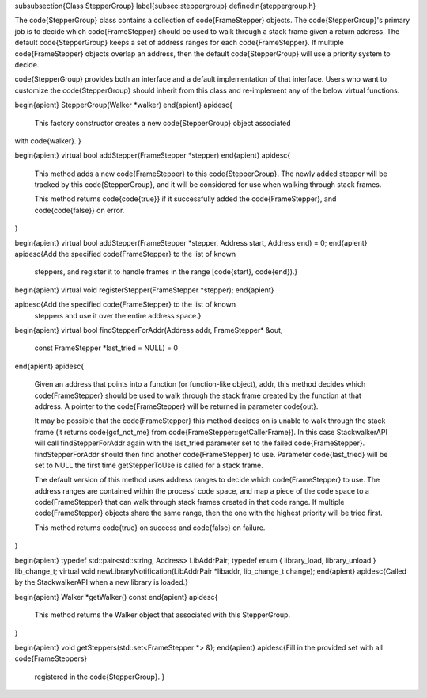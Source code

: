 \subsubsection{Class StepperGroup}
\label{subsec:steppergroup}
\definedin{steppergroup.h}

The \code{StepperGroup} class contains a collection of \code{FrameStepper} objects. The
\code{StepperGroup}'s primary job is to decide which \code{FrameStepper} should be used to
walk through a stack frame given a return address. The default \code{StepperGroup}
keeps a set of address ranges for each \code{FrameStepper}. If multiple \code{FrameStepper}
objects overlap an address, then the default \code{StepperGroup} will use a priority
system to decide.

\code{StepperGroup} provides both an interface and a default implementation of that
interface. Users who want to customize the \code{StepperGroup} should inherit from this
class and re-implement any of the below virtual functions.

\begin{apient}
StepperGroup(Walker *walker)
\end{apient}
\apidesc{
    This factory constructor creates a new \code{StepperGroup} object associated
with \code{walker}. 
}

\begin{apient}
virtual bool addStepper(FrameStepper *stepper)
\end{apient}
\apidesc{
    This method adds a new \code{FrameStepper} to this \code{StepperGroup}. The
    newly added stepper will be tracked by this \code{StepperGroup}, and it will
    be considered for use when walking through stack frames. 

    This method returns \code{\code{true}} if it successfully added the
    \code{FrameStepper}, and \code{\code{false}} on error.
}

\begin{apient}
virtual bool addStepper(FrameStepper *stepper, Address start, Address
end) = 0;
\end{apient}
\apidesc{Add the specified \code{FrameStepper} to the list of known
  steppers, and register it to handle frames in the range
  [\code{start}, \code{end}).}

\begin{apient}
virtual void registerStepper(FrameStepper *stepper);
\end{apient}

\apidesc{Add the specified \code{FrameStepper} to the list of known
  steppers and use it over the entire address space.}

\begin{apient}
virtual bool findStepperForAddr(Address addr, FrameStepper* &out, 
                                const FrameStepper *last_tried = NULL) = 0
\end{apient}
\apidesc{
    Given an address that points into a function (or function-like object),
    addr, this method decides which \code{FrameStepper} should be used to walk through
    the stack frame created by the function at that address. A pointer to the
    \code{FrameStepper} will be returned in parameter \code{out}. 

    It may be possible that the \code{FrameStepper} this method decides on is unable to
    walk through the stack frame (it returns \code{gcf\_not\_me} from
    \code{FrameStepper::getCallerFrame}). In this case StackwalkerAPI will call
    findStepperForAddr again with the last\_tried parameter set to the failed
    \code{FrameStepper}. findStepperForAddr should then find another \code{FrameStepper} to
    use. Parameter \code{last\_tried} will be set to NULL the first time getStepperToUse
    is called for a stack frame.

    The default version of this method uses address ranges to decide which
    \code{FrameStepper} to use. The address ranges are contained within the process'
    code space, and map a piece of the code space to a \code{FrameStepper} that can
    walk through stack frames created in that code range. If multiple
    \code{FrameStepper} objects share the same range, then the one with the highest
    priority will be tried first.
	
    This method returns \code{true} on success and \code{false} on failure.  
}

\begin{apient}
typedef std::pair<std::string, Address> LibAddrPair;
typedef enum { library_load, library_unload } lib_change_t;    
virtual void newLibraryNotification(LibAddrPair *libaddr, lib_change_t
change);
\end{apient}
\apidesc{Called by the StackwalkerAPI when a new library is loaded.}

\begin{apient}
Walker *getWalker() const
\end{apient}
\apidesc{
	This method returns the Walker object that associated with this StepperGroup.
}

\begin{apient}
void getSteppers(std::set<FrameStepper *> &);
\end{apient}
\apidesc{Fill in the provided set with all \code{FrameSteppers}
  registered in the \code{StepperGroup}. }

